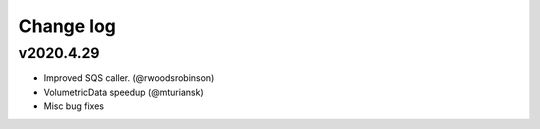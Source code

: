Change log
==========

v2020.4.29
----------
* Improved SQS caller. (@rwoodsrobinson)
* VolumetricData speedup (@mturiansk)
* Misc bug fixes
